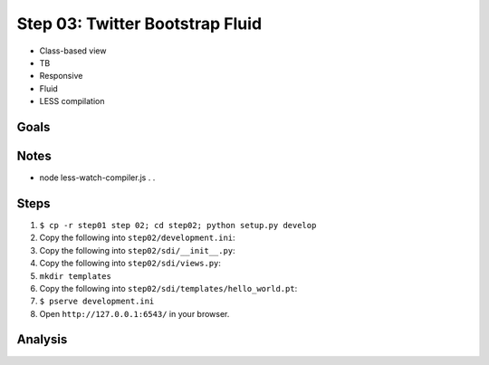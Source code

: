 ================================
Step 03: Twitter Bootstrap Fluid
================================

- Class-based view

- TB

- Responsive

- Fluid

- LESS compilation

Goals
=====

Notes
=====

- node less-watch-compiler.js . .

Steps
=====

#. ``$ cp -r step01 step 02; cd step02; python setup.py develop``

#. Copy the following into ``step02/development.ini``:

   .. literalinclude:: step02/development.ini
      :linenos:

#. Copy the following into ``step02/sdi/__init__.py``:

   .. literalinclude:: step02/sdi/__init__.py
      :linenos:

#. Copy the following into ``step02/sdi/views.py``:

   .. literalinclude:: step02/sdi/views.py
      :linenos:

#. ``mkdir templates``

#. Copy the following into ``step02/sdi/templates/hello_world.pt``:

   .. literalinclude:: step02/sdi/templates/hello_world.pt
      :linenos:

#. ``$ pserve development.ini``

#. Open ``http://127.0.0.1:6543/`` in your browser.

Analysis
========

